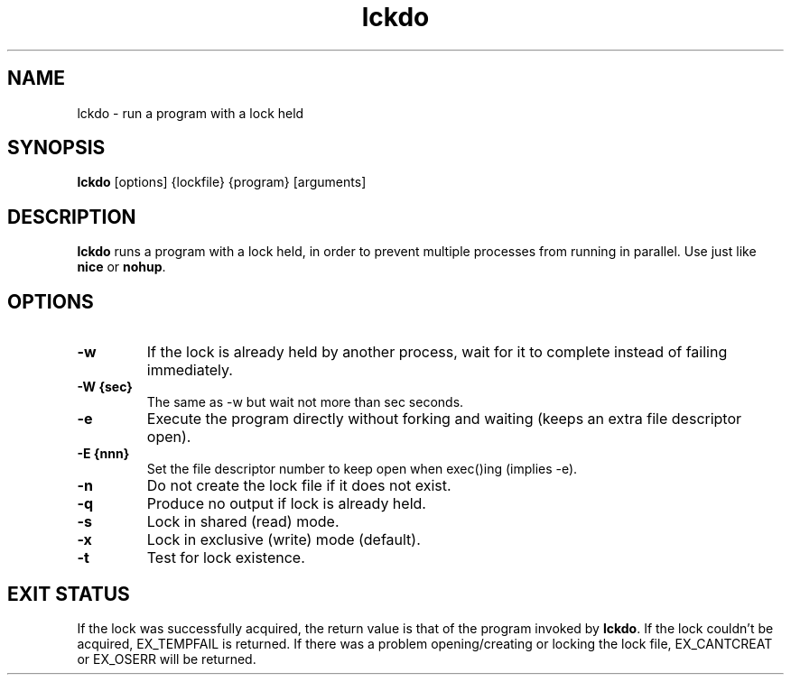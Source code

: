 .\" -*- coding: us-ascii -*-
.if \n(.g .ds T< \\FC
.if \n(.g .ds T> \\F[\n[.fam]]
.de URL
\\$2 \(la\\$1\(ra\\$3
..
.if \n(.g .mso www.tmac
.TH lckdo 1 2007-08-15 "" ""
.SH NAME
lckdo \- run a program with a lock held
.SH SYNOPSIS
'nh
.fi
.ad l
\fBlckdo\fR \kx
.if (\nx>(\n(.l/2)) .nr x (\n(.l/5)
'in \n(.iu+\nxu
[options] {lockfile} {program} [arguments]
'in \n(.iu-\nxu
.ad b
'hy
.SH DESCRIPTION
\fBlckdo\fR runs a program with a lock
held, in order to prevent multiple processes from running in
parallel. Use just like \fBnice\fR or
\fBnohup\fR.
.SH OPTIONS
.TP 
\*(T<\fB\-w\fR\*(T>
If the lock is already held by another process,
wait for it to complete instead of failing
immediately.
.TP 
\*(T<\fB\-W {sec}\fR\*(T>
The same as -w but wait not more than sec
seconds.
.TP 
\*(T<\fB\-e\fR\*(T>
Execute the program directly without forking and
waiting (keeps an extra file descriptor open).
.TP 
\*(T<\fB\-E {nnn}\fR\*(T>
Set the file descriptor number to keep open when
exec()ing (implies -e).
.TP 
\*(T<\fB\-n\fR\*(T>
Do not create the lock file if it does not
exist.
.TP 
\*(T<\fB\-q\fR\*(T>
Produce no output if lock is already held.
.TP 
\*(T<\fB\-s\fR\*(T>
Lock in shared (read) mode.
.TP 
\*(T<\fB\-x\fR\*(T>
Lock in exclusive (write) mode (default).
.TP 
\*(T<\fB\-t\fR\*(T>
Test for lock existence.
.SH "EXIT STATUS"
If the lock was successfully acquired, the return value is that
of the program invoked by \fBlckdo\fR. If the lock
couldn't be acquired, EX_TEMPFAIL is returned. If there was a problem
opening/creating or locking the lock file, EX_CANTCREAT or EX_OSERR
will be returned.
